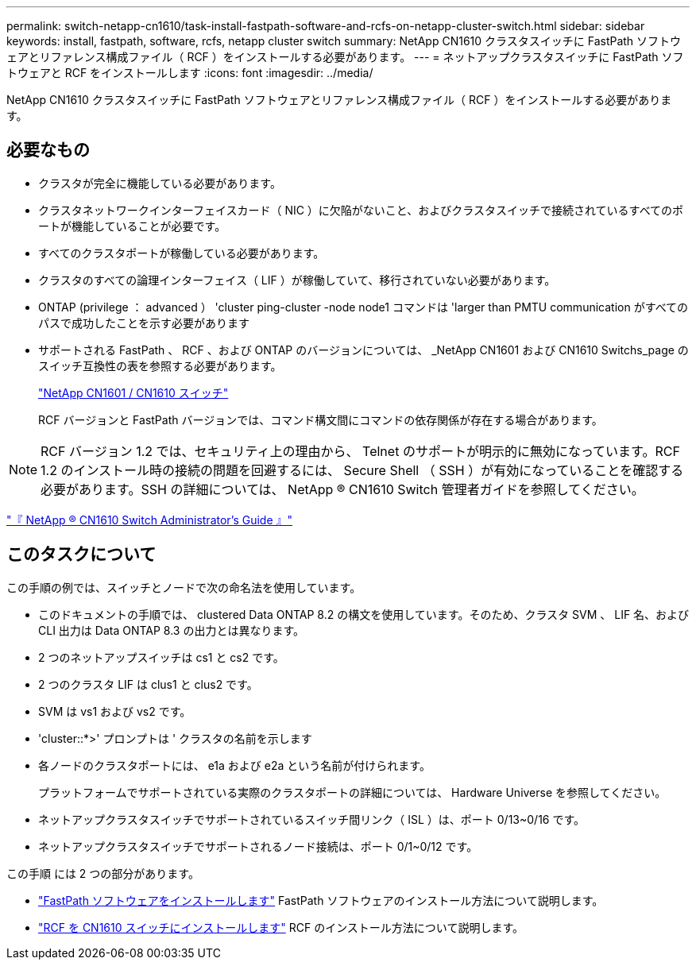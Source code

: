 ---
permalink: switch-netapp-cn1610/task-install-fastpath-software-and-rcfs-on-netapp-cluster-switch.html 
sidebar: sidebar 
keywords: install, fastpath, software, rcfs, netapp cluster switch 
summary: NetApp CN1610 クラスタスイッチに FastPath ソフトウェアとリファレンス構成ファイル（ RCF ）をインストールする必要があります。 
---
= ネットアップクラスタスイッチに FastPath ソフトウェアと RCF をインストールします
:icons: font
:imagesdir: ../media/


[role="lead"]
NetApp CN1610 クラスタスイッチに FastPath ソフトウェアとリファレンス構成ファイル（ RCF ）をインストールする必要があります。



== 必要なもの

* クラスタが完全に機能している必要があります。
* クラスタネットワークインターフェイスカード（ NIC ）に欠陥がないこと、およびクラスタスイッチで接続されているすべてのポートが機能していることが必要です。
* すべてのクラスタポートが稼働している必要があります。
* クラスタのすべての論理インターフェイス（ LIF ）が稼働していて、移行されていない必要があります。
* ONTAP (privilege ： advanced ） 'cluster ping-cluster -node node1 コマンドは 'larger than PMTU communication がすべてのパスで成功したことを示す必要があります
* サポートされる FastPath 、 RCF 、および ONTAP のバージョンについては、 _NetApp CN1601 および CN1610 Switchs_page のスイッチ互換性の表を参照する必要があります。
+
http://mysupport.netapp.com/NOW/download/software/cm_switches_ntap/["NetApp CN1601 / CN1610 スイッチ"^]

+
RCF バージョンと FastPath バージョンでは、コマンド構文間にコマンドの依存関係が存在する場合があります。



[NOTE]
====
RCF バージョン 1.2 では、セキュリティ上の理由から、 Telnet のサポートが明示的に無効になっています。RCF 1.2 のインストール時の接続の問題を回避するには、 Secure Shell （ SSH ）が有効になっていることを確認する必要があります。SSH の詳細については、 NetApp ® CN1610 Switch 管理者ガイドを参照してください。

====
https://library.netapp.com/ecm/ecm_get_file/ECMP1117874["『 NetApp ® CN1610 Switch Administrator's Guide 』"^]



== このタスクについて

この手順の例では、スイッチとノードで次の命名法を使用しています。

* このドキュメントの手順では、 clustered Data ONTAP 8.2 の構文を使用しています。そのため、クラスタ SVM 、 LIF 名、および CLI 出力は Data ONTAP 8.3 の出力とは異なります。
* 2 つのネットアップスイッチは cs1 と cs2 です。
* 2 つのクラスタ LIF は clus1 と clus2 です。
* SVM は vs1 および vs2 です。
* 'cluster::*>' プロンプトは ' クラスタの名前を示します
* 各ノードのクラスタポートには、 e1a および e2a という名前が付けられます。
+
プラットフォームでサポートされている実際のクラスタポートの詳細については、 Hardware Universe を参照してください。

* ネットアップクラスタスイッチでサポートされているスイッチ間リンク（ ISL ）は、ポート 0/13~0/16 です。
* ネットアップクラスタスイッチでサポートされるノード接続は、ポート 0/1~0/12 です。


この手順 には 2 つの部分があります。

* link:task-install-fastpath-software.html["FastPath ソフトウェアをインストールします"] FastPath ソフトウェアのインストール方法について説明します。
* link:task-install-an-rcf-on-a-cn1610-switch.html["RCF を CN1610 スイッチにインストールします"] RCF のインストール方法について説明します。

